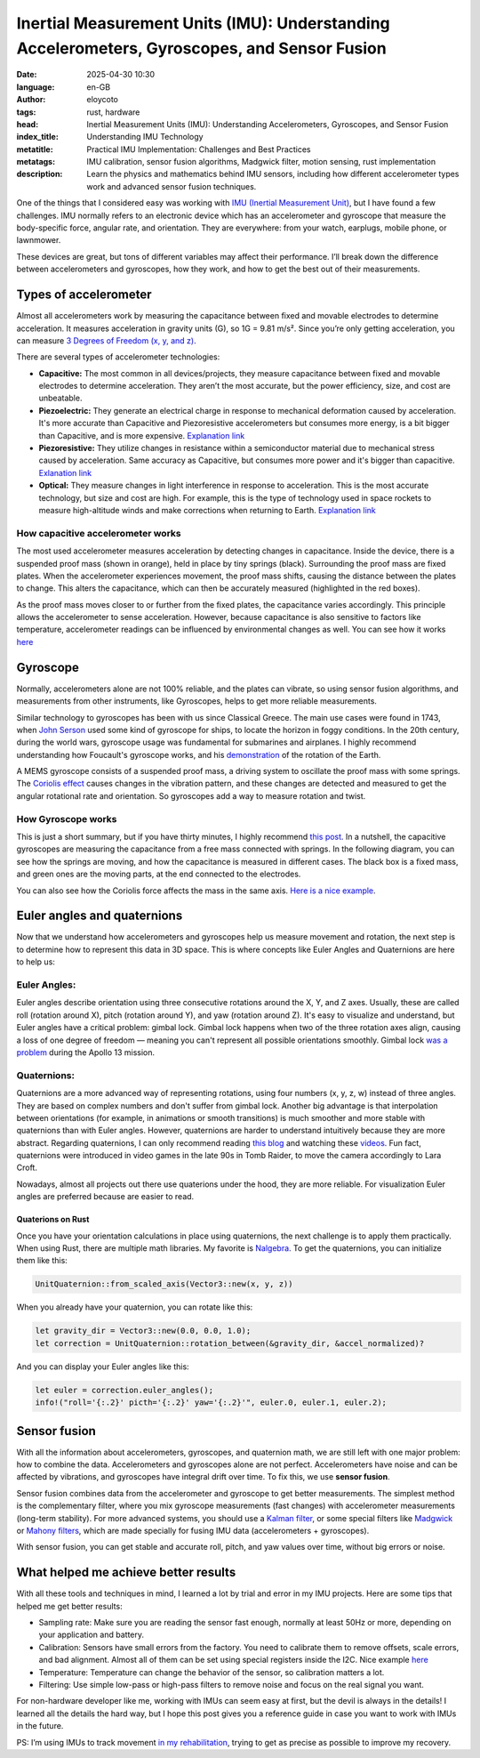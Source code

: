 Inertial Measurement Units (IMU): Understanding Accelerometers, Gyroscopes, and Sensor Fusion
=============================================================================================
:date: 2025-04-30 10:30
:language: en-GB
:author: eloycoto
:tags: rust, hardware
:head: Inertial Measurement Units (IMU): Understanding Accelerometers, Gyroscopes, and Sensor Fusion
:index_title: Understanding IMU Technology
:metatitle: Practical IMU Implementation: Challenges and Best Practices
:metatags: IMU calibration, sensor fusion algorithms, Madgwick filter, motion sensing, rust implementation
:description: Learn the physics and mathematics behind IMU sensors, including how different accelerometer types work and advanced sensor fusion techniques.

One of the things that I considered easy was working with `IMU (Inertial Measurement Unit) <https://en.wikipedia.org/wiki/Inertial_measurement_unit>`__, but I have found a few challenges. IMU normally refers to an electronic device which has an accelerometer and gyroscope that measure the body-specific force, angular rate, and orientation. They are everywhere: from your watch, earplugs, mobile phone, or lawnmower.

These devices are great, but tons of different variables may affect their performance. I’ll break down the difference between accelerometers and gyroscopes, how they work, and how to get the best out of their measurements.

Types of accelerometer
***********************

Almost all accelerometers work by measuring the capacitance between fixed and movable electrodes to determine acceleration. It measures acceleration in gravity units (G), so 1G = 9.81 m/s². Since you’re only getting acceleration, you can measure `3 Degrees of Freedom (x, y, and z) <https://en.wikipedia.org/wiki/Degrees_of_freedom_(mechanics)>`_.

There are several types of accelerometer technologies:

- **Capacitive:** The most common in all devices/projects, they measure capacitance between fixed and movable electrodes to determine acceleration. They aren’t the most accurate, but the power efficiency, size, and cost are unbeatable.
- **Piezoelectric:** They generate an electrical charge in response to mechanical deformation caused by acceleration. It's more accurate than Capacitive and Piezoresistive accelerometers but consumes more energy, is a bit bigger than Capacitive, and is more expensive. `Explanation link <https://en.wikipedia.org/wiki/Piezoelectric_accelerometer>`__
- **Piezoresistive:** They utilize changes in resistance within a semiconductor material due to mechanical stress caused by acceleration. Same accuracy as Capacitive, but consumes more power and it's bigger than capacitive. `Exlanation link <https://www.ericcointernational.com/info/the-working-principle-of-piezoresistive-sensor-39883889.html>`__
- **Optical:** They measure changes in light interference in response to acceleration. This is the most accurate technology, but size and cost are high. For example, this is the type of technology used in space rockets to measure high-altitude winds and make corrections when returning to Earth. `Explanation link <https://www.nature.com/articles/s41598-022-25760-8>`__


How capacitive accelerometer works
-----------------------------------

The most used accelerometer measures acceleration by detecting changes in capacitance. Inside the device, there is a suspended proof mass (shown in orange), held in place by tiny springs (black). Surrounding the proof mass are fixed plates. When the accelerometer experiences movement, the proof mass shifts, causing the distance between the plates to change. This alters the capacitance, which can then be accurately measured (highlighted in the red boxes).

.. image:: /img/accelerometer_explanation.png
   :alt: accelerometer explanation
   :align: center
   :width: 80%

As the proof mass moves closer to or further from the fixed plates, the capacitance varies accordingly. This principle allows the accelerometer to sense acceleration. However, because capacitance is also sensitive to factors like temperature, accelerometer readings can be influenced by environmental changes as well. You can see how it works `here <https://www.youtube.com/watch?v=1uhVjFTgB2g&t=399s>`__


Gyroscope
**********

Normally, accelerometers alone are not 100% reliable, and the plates can vibrate, so using sensor fusion algorithms, and measurements from other instruments, like Gyroscopes, helps to get more reliable measurements.

Similar technology to gyroscopes has been with us since Classical Greece. The main use cases were found in 1743, when `John Serson <https://en.wikipedia.org/wiki/John_Serson>`_ used some kind of gyroscope for ships, to locate the horizon in foggy conditions. In the 20th century, during the world wars, gyroscope usage was fundamental for submarines and airplanes. I highly recommend understanding how Foucault's gyroscope works, and his `demonstration <https://www.britannica.com/science/Foucault-pendulum>`__ of the rotation of the Earth.

A MEMS gyroscope consists of a suspended proof mass, a driving system to oscillate the proof mass with some springs. The `Coriolis effect <https://education.nationalgeographic.org/resource/coriolis-effect/>`__ causes changes in the vibration pattern, and these changes are detected and measured to get the angular rotational rate and orientation. So gyroscopes add a way to measure rotation and twist.

How Gyroscope works
--------------------

This is just a short summary, but if you have thirty minutes, I highly recommend `this post <https://encyclopedia.pub/entry/29635>`__. In a nutshell, the capacitive gyroscopes are measuring the capacitance from a free mass connected with springs. In the following diagram, you can see how the springs are moving, and how the capacitance is measured in different cases. The black box is a fixed mass, and green ones are the moving parts, at the end connected to the electrodes.

.. image:: /img/gyroscope_explanation.png
   :alt: gyroscope explanation
   :align: center
   :width: 80%

You can also see how the Coriolis force affects the mass in the same axis. `Here is a nice example <https://www.youtube.com/shorts/PFWdZHAhaho>`__.


Euler angles and quaternions
*****************************

Now that we understand how accelerometers and gyroscopes help us measure movement and rotation, the next step is to determine how to represent this data in 3D space. This is where concepts like Euler Angles and Quaternions are here to help us:

Euler Angles:
-------------

Euler angles describe orientation using three consecutive rotations around the X, Y, and Z axes. Usually, these are called roll (rotation around X), pitch (rotation around Y), and yaw (rotation around Z). It's easy to visualize and understand, but Euler angles have a critical problem: gimbal lock. Gimbal lock happens when two of the three rotation axes align, causing a loss of one degree of freedom — meaning you can't represent all possible orientations smoothly. Gimbal lock `was a problem <https://www.nasa.gov/history/alsj/e-1344.htm>`__ during the Apollo 13 mission.

Quaternions:
------------

Quaternions are a more advanced way of representing rotations, using four numbers (x, y, z, w) instead of three angles. They are based on complex numbers and don't suffer from gimbal lock. Another big advantage is that interpolation between orientations (for example, in animations or smooth transitions) is much smoother and more stable with quaternions than with Euler angles. However, quaternions are harder to understand intuitively because they are more abstract. Regarding quaternions, I can only recommend reading `this blog <https://keithp.com/blogs/Quaternions/>`__ and watching these `videos <https://eater.net/quaternions/>`_. Fun fact, quaternions were introduced in video games in the late 90s in Tomb Raider, to move the camera accordingly to Lara Croft.

Nowadays, almost all projects out there use quaterions under the hood, they are more reliable. For visualization Euler angles are preferred because are easier to read.

Quaterions on Rust
'''''''''''''''''''

Once you have your orientation calculations in place using quaternions, the next challenge is to apply them practically. When using Rust, there are multiple math libraries. My favorite is `Nalgebra <https://nalgebra.org/>`__. To get the quaternions, you can initialize them like this:

.. code-block:: rust

    UnitQuaternion::from_scaled_axis(Vector3::new(x, y, z))

When you already have your quaternion, you can rotate like this:

.. code-block:: rust

    let gravity_dir = Vector3::new(0.0, 0.0, 1.0);
    let correction = UnitQuaternion::rotation_between(&gravity_dir, &accel_normalized)?

And you can display your Euler angles like this:

.. code-block:: rust

    let euler = correction.euler_angles();
    info!("roll='{:.2}' picth='{:.2}' yaw='{:.2}'", euler.0, euler.1, euler.2);

Sensor fusion
**************

With all the information about accelerometers, gyroscopes, and quaternion math, we are still left with one major problem: how to combine the data. Accelerometers and gyroscopes alone are not perfect. Accelerometers have noise and can be affected by vibrations, and gyroscopes have integral drift over time. To fix this, we use **sensor fusion**.

Sensor fusion combines data from the accelerometer and gyroscope to get better measurements. The simplest method is the complementary filter, where you mix gyroscope measurements (fast changes) with accelerometer measurements (long-term stability). For more advanced systems, you should use a `Kalman filter <https://en.wikipedia.org/wiki/Kalman_filter>`__, or some special filters like `Madgwick <https://qsense-motion.com/qsense-imu-motion-sensor/madgwick-filter-sensor-fusion/>`__ or `Mahony filters <https://ahrs.readthedocs.io/en/latest/filters/mahony.html>`__, which are made specially for fusing IMU data (accelerometers + gyroscopes).

With sensor fusion, you can get stable and accurate roll, pitch, and yaw values over time, without big errors or noise.

What helped me achieve better results
**************************************

With all these tools and techniques in mind, I learned a lot by trial and error in my IMU projects. Here are some tips that helped me get better results:

- Sampling rate: Make sure you are reading the sensor fast enough, normally at least 50Hz or more, depending on your application and battery.
- Calibration: Sensors have small errors from the factory. You need to calibrate them to remove offsets, scale errors, and bad alignment. Almost all of them can be set using special registers inside the I2C. Nice example `here <https://github.com/xioTechnologies/Fusion/blob/b607fc32d2d8dd1ac5fb9f81ca8244dda6e58ddf/Fusion/FusionCalibration.h#L26-L28>`__
- Temperature: Temperature can change the behavior of the sensor, so calibration matters a lot.
- Filtering: Use simple low-pass or high-pass filters to remove noise and focus on the real signal you want.

For non-hardware developer like me, working with IMUs can seem easy at first, but the devil is always in the details! I learned all the details the hard way, but I hope this post gives you a reference guide in case you want to work with IMUs in the future.

PS: I’m using IMUs to track movement `in my rehabilitation <{filename}/blog/2025-04-20-on-pain.rst>`__, trying to get as precise as possible to improve my recovery.
